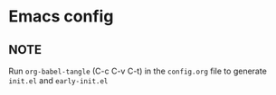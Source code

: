 * Emacs config
** NOTE
Run ~org-babel-tangle~ (C-c C-v C-t) in the ~config.org~ file to generate ~init.el~ and ~early-init.el~
